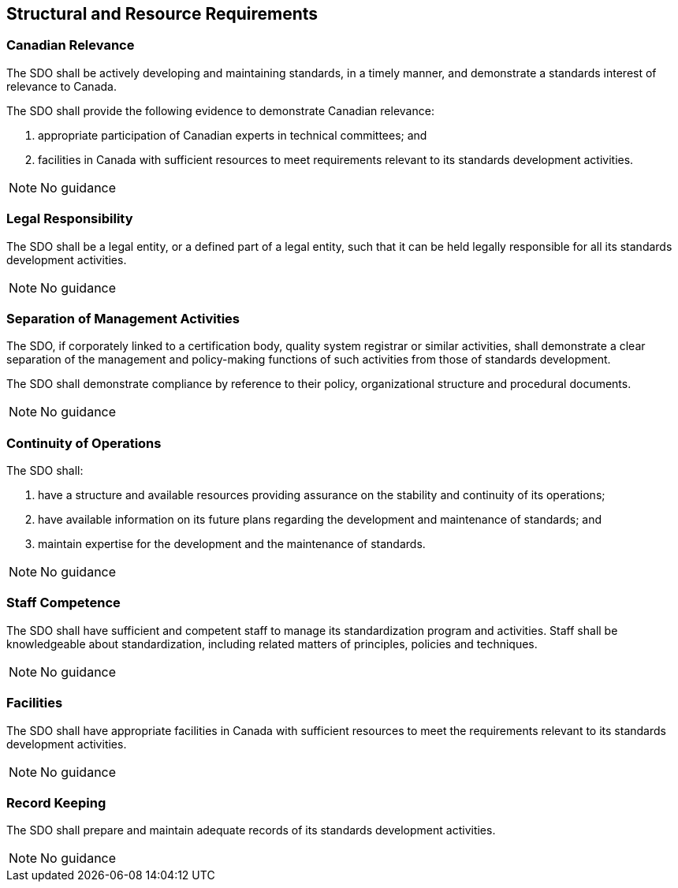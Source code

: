 
== Structural and Resource Requirements

[[sec_5.1]]
=== Canadian Relevance

The SDO shall be actively developing and maintaining standards, in
a timely manner, and demonstrate a standards interest of relevance
to Canada.

The SDO shall provide the following evidence to demonstrate Canadian
relevance:

. appropriate participation of Canadian experts in technical committees;
and
. facilities in Canada with sufficient resources to meet requirements
relevant to its standards development activities.

NOTE: No guidance

[[sec_5.2]]
=== Legal Responsibility

The SDO shall be a legal entity, or a defined part of a legal entity,
such that it can be held legally responsible for all its standards
development activities.

NOTE: No guidance

[[sec_5.3]]
=== Separation of Management Activities

The SDO, if corporately linked to a certification body, quality system
registrar or similar activities, shall demonstrate a clear separation
of the management and policy-making functions of such activities from
those of standards development.

The SDO shall demonstrate compliance by reference to their policy,
organizational structure and procedural documents.

NOTE: No guidance

[[sec_5.4]]
=== Continuity of Operations

The SDO shall:

. have a structure and available resources providing assurance on
the stability and continuity of its operations;
. have available information on its future plans regarding the development
and maintenance of standards; and
. maintain expertise for the development and the maintenance of standards.

NOTE: No guidance

[[sec_5.5]]
=== Staff Competence

The SDO shall have sufficient and competent staff to manage its standardization
program and activities. Staff shall be knowledgeable about standardization,
including related matters of principles, policies and techniques.

NOTE: No guidance

[[sec_5.6]]
=== Facilities

The SDO shall have appropriate facilities in Canada with sufficient
resources to meet the requirements relevant to its standards development
activities.

NOTE: No guidance

[[sec_5.7]]
=== Record Keeping

The SDO shall prepare and maintain adequate records of its standards
development activities.

NOTE: No guidance
